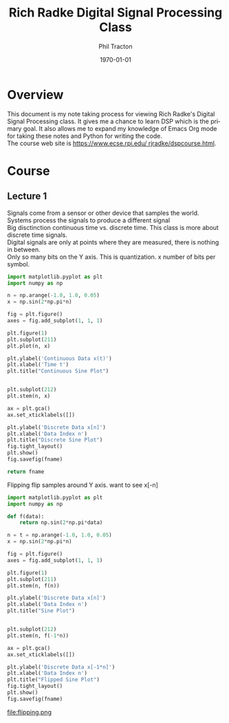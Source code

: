 #+TITLE:     Rich Radke Digital Signal Processing Class
#+AUTHOR:    Phil Tracton
#+EMAIL:     ptracton@gmail.com
#+LANGUAGE:  en
#+LINK_HOME: https://github.com/ptracton/LearningDSP
#+STARTUP: showall
#+LANGUAGE:  en
#+LaTeX_CLASS: article
#+latex_header: \usepackage{listings}
#+latex_header: \usepackage{fancyhdr}
#+LATEX: \listoftables
#+LATEX: \listoffigures

#+LATEX_CLASS: article
#+LATEX_CLASS_OPTIONS:


#+LATEX_HEADER_EXTRA:
#+DESCRIPTION:
#+KEYWORDS:
#+SUBTITLE:
#+DATE: \today



\newpage
* Overview

This document is my note taking process for viewing Rich Radke's Digital Signal Processing class.  It gives me a chance to learn DSP which is the primary goal.  It also allows me to expand my knowledge of Emacs Org mode for taking these notes and Python for writing the code.  \\

\noindent
The course web site is \href{https://www.ecse.rpi.edu/~rjradke/dspcourse.html}{https://www.ecse.rpi.edu/~rjradke/dspcourse.html}.  

\newpage
* Course

** Lecture 1
Signals come from a sensor or other device that samples the world.\\

\noindent
Systems process the signals to produce a different signal\\

\noindent
Big disctinction continuous time vs. discrete time.  This class is more about discrete time signals.  \\

\noindent
Digital signals are only at points where they are measured, there is nothing in between.\\

\noindent
Only so many bits on the Y axis.  This is quantization.  x number of bits per symbol.\\

#+BEGIN_SRC python :exports code :var fname="continuous_vs_discrete.png" :results file
import matplotlib.pyplot as plt
import numpy as np

n = np.arange(-1.0, 1.0, 0.05)
x = np.sin(2*np.pi*n)

fig = plt.figure()
axes = fig.add_subplot(1, 1, 1)

plt.figure(1)
plt.subplot(211)
plt.plot(n, x)

plt.ylabel('Continuous Data x(t)')
plt.xlabel('Time t')
plt.title("Continuous Sine Plot")


plt.subplot(212)
plt.stem(n, x)

ax = plt.gca()
ax.set_xticklabels([])

plt.ylabel('Discrete Data x[n]')
plt.xlabel('Data Index n')
plt.title("Discrete Sine Plot")
fig.tight_layout()
plt.show()
fig.savefig(fname)

return fname
#+END_SRC

#+RESULTS:
file:continuous_vs_discrete.png




\noindent
Flipping  flip samples around Y axis.  want to see x[-n]

#+BEGIN_SRC python :exports both :var fname="flipping.png" :results file
import matplotlib.pyplot as plt
import numpy as np

def f(data):
    return np.sin(2*np.pi*data)

n = t = np.arange(-1.0, 1.0, 0.05)
x = np.sin(2*np.pi*n)

fig = plt.figure()
axes = fig.add_subplot(1, 1, 1)

plt.figure(1)
plt.subplot(211)
plt.stem(n, f(n))

plt.ylabel('Discrete Data x[n]')
plt.xlabel('Data Index n')
plt.title("Sine Plot")


plt.subplot(212)
plt.stem(n, f(-1*n))

ax = plt.gca()
ax.set_xticklabels([])

plt.ylabel('Discrete Data x[-1*n]')
plt.xlabel('Data Index n')
plt.title("Flipped Sine Plot")
fig.tight_layout()
plt.show()
fig.savefig(fname)

#+END_SRC
#+RESULTS:
file:flipping.png


#+BEGIN_COMMENT
Scaling (DRAW PICTURE), x[2n] playing twice as fast, duration should be cut in half.  DSP loses information, throw aways samples in between and they can not be recovered.
x[n/3] is slowing signal by 3 so duration increases.  Nothing to put into extra locations.  Want to smoothly interpolate between points.

Shifting (DRAW PICTURE) x[n-n0] move by an integral amount.  x[n-1] shifts by 1 to the right it is a measure of DELAY!


x[-2n+3] must be done in order, SHIFT, FLIP, SCALE (DRAW PICTURES OF THESE)
z[n] = x[n+3]  SHIFT
w[n] = z[-n]   FLIP
y[n] = w[2n]   SCALE
y[2] = x[-1]
y[1] = x[1]

EVEN x[n]=x[-n]  (DRAW PICTURE)
ODD  x[n]=-x[-n] (DRAW PICTURE), middle entry has to be 0 x[0] = -x[0]
Every signal has even and odd parts.
EV(x[n]) = 1/2 (x[n] + x[-n])
OD(x[n]) = 1/2 (x[n] - x[-n])
DO THE MATLAB IN PYTHON

Periodicity x[n] = x[n+N], signal repeats after so many steps
Constant signal has N = 1

Special Signals
Delta Function  \delta[n] = 1 for n=0 and 0 for n !=0 (DRAW PICTURE)

Unit Step Function u[n] = 1 n>=0, 0 n<0 (DRAW PICTURE)
Step could be a bunch of deltas
u[n] = \delta[n]+\delta[n-1] +\delta[n-2]  + ... = \sum_{k=0}_{\infinity}\delta[n-k]
From 0 not -\infinty since delta is 0 before 

WATCHED first 30 minutes
#+END_COMMENT
